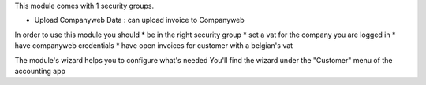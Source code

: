 This module comes with 1 security groups.

* Upload Companyweb Data : can upload invoice to Companyweb

In order to use this module you should
* be in the right security group
* set a vat for the company you are logged in
* have companyweb credentials
* have open invoices for customer with a belgian's vat

The module's wizard helps you to configure what's needed
You'll find the wizard under the "Customer" menu of the accounting app
